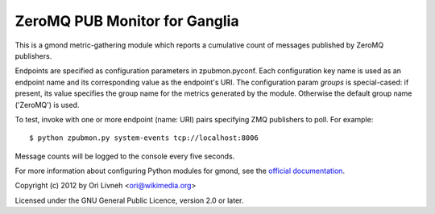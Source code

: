 ZeroMQ PUB Monitor for Ganglia
==============================

This is a gmond metric-gathering module which reports a cumulative count
of messages published by ZeroMQ publishers.

Endpoints are specified as configuration parameters in zpubmon.pyconf.
Each configuration key name is used as an endpoint name and its
corresponding value as the endpoint's URI. The configuration param
`groups` is special-cased: if present, its value specifies the group
name for the metrics generated by the module. Otherwise the default
group name ('ZeroMQ') is used.

To test, invoke with one or more endpoint (name: URI) pairs specifying
ZMQ publishers to poll. For example::

  $ python zpubmon.py system-events tcp://localhost:8006

Message counts will be logged to the console every five seconds.

For more information about configuring Python modules for gmond, see the
`official documentation <http://sourceforge.net/apps/trac/ganglia/wiki
/ganglia_gmond_python_modules>`_.

Copyright (c) 2012 by Ori Livneh <ori@wikimedia.org>

Licensed under the GNU General Public Licence, version 2.0 or later.

